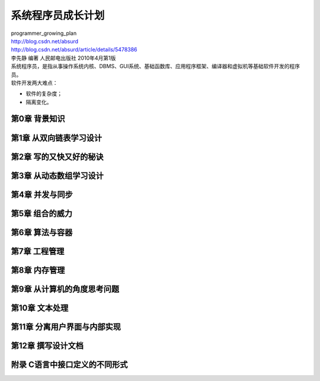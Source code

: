 系统程序员成长计划
##########################################
| programmer_growing_plan
| http://blog.csdn.net/absurd

| http://blog.csdn.net/absurd/article/details/5478386

| 李先静 编著 人民邮电出版社 2010年4月第1版
| 系统程序员，是指从事操作系统内核、DBMS、GUI系统、基础函数库、应用程序框架、编译器和虚拟机等基础软件开发的程序员。
| 软件开发两大难点：
* 软件的复杂度；
* 隔离变化。


第0章 背景知识
************************************

第1章  从双向链表学习设计
************************************

第2章  写的又快又好的秘诀
************************************

第3章  从动态数组学习设计
************************************

第4章  并发与同步
************************************

第5章  组合的威力
************************************

第6章  算法与容器
************************************

第7章  工程管理
************************************

第8章  内存管理
************************************

第9章  从计算机的角度思考问题
************************************

第10章 文本处理
************************************

第11章 分离用户界面与内部实现
************************************

第12章 撰写设计文档
************************************


附录 C语言中接口定义的不同形式
************************************